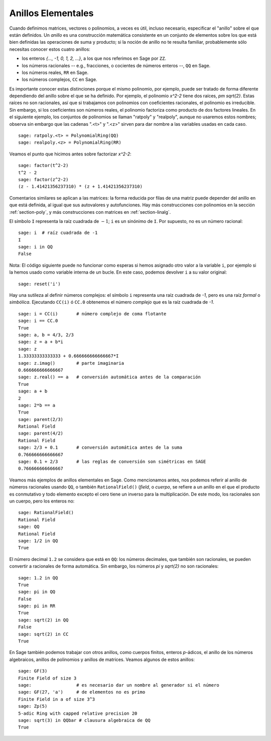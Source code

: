 .. -*- coding: utf-8 -*-
.. _section-rings:

Anillos Elementales
===================

Cuando definimos matrices, vectores o polinomios, a veces es útil,
incluso necesario, especificar el "anillo" sobre el que están definidos.
Un *anillo* es una construcción matemática consistente en un conjunto de
elementos sobre los que está bien definidas las operaciones de suma y producto;
si la noción de anillo no te resulta familiar, probablemente sólo necesitas 
conocer estos cuatro anillos:

* los enteros `\{..., -1, 0, 1, 2, ...\}`, a los que nos referimos en Sage 
  por ``ZZ``.
* los números racionales -- e.g., fracciones, o cocientes de números enteros 
  --, ``QQ`` en Sage.
* los números reales, ``RR`` en Sage.
* los números complejos, ``CC`` en Sage.

Es importante conocer estas distinciones porque el mismo polinomio, por 
ejemplo, puede ser tratado de forma diferente dependiendo del anillo sobre el
que se ha definido. Por ejemplo, el polinomio `x^2-2` tiene dos raíces,
`\pm \sqrt{2}`.  Estas raíces no son racionales, así que si trabajamos
con polinomios con coeficientes racionales, el polinomio es irreducible.
Sin embargo, si los coeficientes son números reales, el polinomio factoriza 
como producto de dos factores lineales. En el siguiente ejemplo, los conjuntos
de polinomios se llaman "ratpoly" y "realpoly", aunque no usaremos estos 
nombres; observa sin embargo que las cadenas ".<t>" y ".<z>" sirven para dar
nombre a las variables usadas en cada caso. ::

    sage: ratpoly.<t> = PolynomialRing(QQ)
    sage: realpoly.<z> = PolynomialRing(RR)

Veamos el punto que hicimos antes sobre factorizar `x^2-2`:

.. link

::

    sage: factor(t^2-2)
    t^2 - 2
    sage: factor(z^2-2)
    (z - 1.41421356237310) * (z + 1.41421356237310)

Comentarios similares se aplican a las matrices: la forma reducida por filas
de una matriz puede depender del anillo en que está definida, al igual que
sus autovalores y autofunciones. Hay más construcciones con polinomios en la 
sección :ref:`section-poly`, y más construcciones con matrices en
:ref:`section-linalg`.

El símbolo ``I`` representa la raíz cuadrada de :math:`-1`; ``i`` es un
sinónimo de ``I``. Por supuesto, no es un número racional::

    sage: i  # raíz cuadrada de -1
    I     
    sage: i in QQ
    False

Nota: El código siguiente puede no funcionar como esperas si hemos asignado
otro valor a la variable ``i``, por ejemplo si la hemos usado como variable
interna de un bucle. En este caso, podemos devolver ``i`` a su valor original::

    sage: reset('i')


Hay una sutileza al definir números complejos: el símbolo ``i`` representa una
raíz cuadrada de `-1`, pero es una raíz *formal* o *simbólica*.
Ejecutando ``CC(i)`` ó ``CC.0`` obtenemos el número *complejo* que es la
raíz cuadrada de `-1`. ::

    sage: i = CC(i)       # número complejo de coma flotante
    sage: i == CC.0
    True
    sage: a, b = 4/3, 2/3
    sage: z = a + b*i
    sage: z
    1.33333333333333 + 0.666666666666667*I
    sage: z.imag()        # parte imaginaria
    0.666666666666667
    sage: z.real() == a   # conversión automática antes de la comparación
    True
    sage: a + b
    2
    sage: 2*b == a
    True
    sage: parent(2/3)
    Rational Field
    sage: parent(4/2)
    Rational Field
    sage: 2/3 + 0.1       # conversión automática antes de la suma
    0.766666666666667
    sage: 0.1 + 2/3       # las reglas de conversión son simétricas en SAGE
    0.766666666666667

Veamos más ejemplos de anillos elementales en Sage. Como mencionamos antes,
nos podemos referir al anillo de números racionales usando ``QQ``, o también 
``RationalField()`` (*field*, o *cuerpo*, se refiere a un anillo en el que
el producto es conmutativo y todo elemento excepto el cero tiene un inverso 
para la multiplicación. De este modo, los racionales son un cuerpo, pero los
enteros no::

    sage: RationalField()
    Rational Field
    sage: QQ
    Rational Field
    sage: 1/2 in QQ
    True

El número decimal ``1.2`` se considera que está en ``QQ``: los números 
decimales, que también son racionales, se pueden convertir a racionales de
forma automática. Sin embargo, los números `\pi` y `\sqrt{2}` no son 
racionales::

    sage: 1.2 in QQ
    True
    sage: pi in QQ
    False
    sage: pi in RR
    True
    sage: sqrt(2) in QQ
    False
    sage: sqrt(2) in CC
    True

En Sage también podemos trabajar con otros anillos, como cuerpos finitos,
enteros `p`-ádicos, el anillo de los números algebraicos, anillos de polinomios 
y anillos de matrices. Veamos algunos de estos anillos::

    sage: GF(3)
    Finite Field of size 3
    sage:                 # es necesario dar un nombre al generador si el número
    sage: GF(27, 'a')     # de elementos no es primo 
    Finite Field in a of size 3^3
    sage: Zp(5)
    5-adic Ring with capped relative precision 20
    sage: sqrt(3) in QQbar # clausura algebraica de QQ
    True
